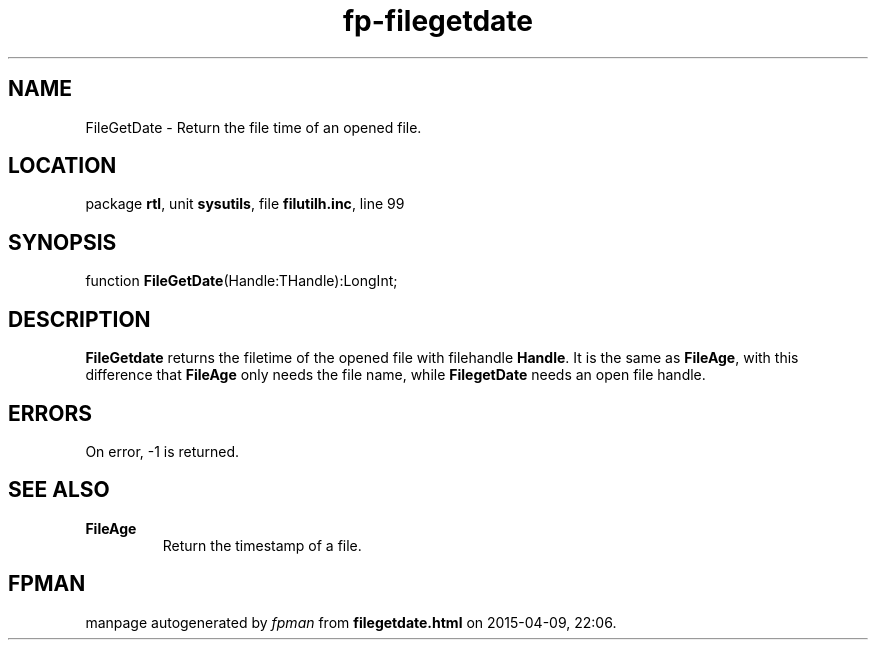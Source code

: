 .\" file autogenerated by fpman
.TH "fp-filegetdate" 3 "2014-03-14" "fpman" "Free Pascal Programmer's Manual"
.SH NAME
FileGetDate - Return the file time of an opened file.
.SH LOCATION
package \fBrtl\fR, unit \fBsysutils\fR, file \fBfilutilh.inc\fR, line 99
.SH SYNOPSIS
function \fBFileGetDate\fR(Handle:THandle):LongInt;
.SH DESCRIPTION
\fBFileGetdate\fR returns the filetime of the opened file with filehandle \fBHandle\fR. It is the same as \fBFileAge\fR, with this difference that \fBFileAge\fR only needs the file name, while \fBFilegetDate\fR needs an open file handle.


.SH ERRORS
On error, -1 is returned.


.SH SEE ALSO
.TP
.B FileAge
Return the timestamp of a file.

.SH FPMAN
manpage autogenerated by \fIfpman\fR from \fBfilegetdate.html\fR on 2015-04-09, 22:06.

